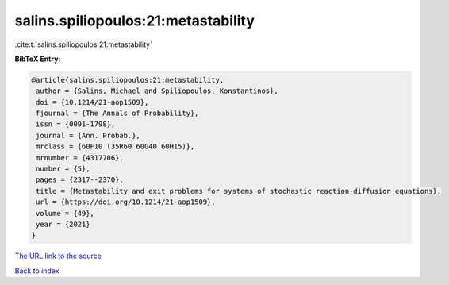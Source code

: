 salins.spiliopoulos:21:metastability
====================================

:cite:t:`salins.spiliopoulos:21:metastability`

**BibTeX Entry:**

.. code-block:: bibtex

   @article{salins.spiliopoulos:21:metastability,
    author = {Salins, Michael and Spiliopoulos, Konstantinos},
    doi = {10.1214/21-aop1509},
    fjournal = {The Annals of Probability},
    issn = {0091-1798},
    journal = {Ann. Probab.},
    mrclass = {60F10 (35R60 60G40 60H15)},
    mrnumber = {4317706},
    number = {5},
    pages = {2317--2370},
    title = {Metastability and exit problems for systems of stochastic reaction-diffusion equations},
    url = {https://doi.org/10.1214/21-aop1509},
    volume = {49},
    year = {2021}
   }
`The URL link to the source <ttps://doi.org/10.1214/21-aop1509}>`_


`Back to index <../By-Cite-Keys.html>`_
